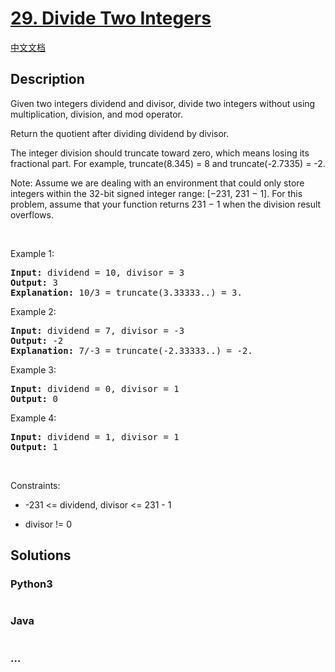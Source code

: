 * [[https://leetcode.com/problems/divide-two-integers][29. Divide Two
Integers]]
  :PROPERTIES:
  :CUSTOM_ID: divide-two-integers
  :END:
[[./solution/0000-0099/0029.Divide Two Integers/README.org][中文文档]]

** Description
   :PROPERTIES:
   :CUSTOM_ID: description
   :END:

#+begin_html
  <p>
#+end_html

Given two integers dividend and divisor, divide two integers without
using multiplication, division, and mod operator.

#+begin_html
  </p>
#+end_html

#+begin_html
  <p>
#+end_html

Return the quotient after dividing dividend by divisor.

#+begin_html
  </p>
#+end_html

#+begin_html
  <p>
#+end_html

The integer division should truncate toward zero, which means losing its
fractional part. For example, truncate(8.345) = 8 and truncate(-2.7335)
= -2.

#+begin_html
  </p>
#+end_html

#+begin_html
  <p>
#+end_html

Note: Assume we are dealing with an environment that could only store
integers within the 32-bit signed integer range: [−231, 231 − 1]. For
this problem, assume that your function returns 231 − 1 when the
division result overflows.

#+begin_html
  </p>
#+end_html

#+begin_html
  <p>
#+end_html

 

#+begin_html
  </p>
#+end_html

#+begin_html
  <p>
#+end_html

Example 1:

#+begin_html
  </p>
#+end_html

#+begin_html
  <pre>
  <strong>Input:</strong> dividend = 10, divisor = 3
  <strong>Output:</strong> 3
  <strong>Explanation:</strong> 10/3 = truncate(3.33333..) = 3.
  </pre>
#+end_html

#+begin_html
  <p>
#+end_html

Example 2:

#+begin_html
  </p>
#+end_html

#+begin_html
  <pre>
  <strong>Input:</strong> dividend = 7, divisor = -3
  <strong>Output:</strong> -2
  <strong>Explanation:</strong> 7/-3 = truncate(-2.33333..) = -2.
  </pre>
#+end_html

#+begin_html
  <p>
#+end_html

Example 3:

#+begin_html
  </p>
#+end_html

#+begin_html
  <pre>
  <strong>Input:</strong> dividend = 0, divisor = 1
  <strong>Output:</strong> 0
  </pre>
#+end_html

#+begin_html
  <p>
#+end_html

Example 4:

#+begin_html
  </p>
#+end_html

#+begin_html
  <pre>
  <strong>Input:</strong> dividend = 1, divisor = 1
  <strong>Output:</strong> 1
  </pre>
#+end_html

#+begin_html
  <p>
#+end_html

 

#+begin_html
  </p>
#+end_html

#+begin_html
  <p>
#+end_html

Constraints:

#+begin_html
  </p>
#+end_html

#+begin_html
  <ul>
#+end_html

#+begin_html
  <li>
#+end_html

-231 <= dividend, divisor <= 231 - 1

#+begin_html
  </li>
#+end_html

#+begin_html
  <li>
#+end_html

divisor != 0

#+begin_html
  </li>
#+end_html

#+begin_html
  </ul>
#+end_html

** Solutions
   :PROPERTIES:
   :CUSTOM_ID: solutions
   :END:

#+begin_html
  <!-- tabs:start -->
#+end_html

*** *Python3*
    :PROPERTIES:
    :CUSTOM_ID: python3
    :END:
#+begin_src python
#+end_src

*** *Java*
    :PROPERTIES:
    :CUSTOM_ID: java
    :END:
#+begin_src java
#+end_src

*** *...*
    :PROPERTIES:
    :CUSTOM_ID: section
    :END:
#+begin_example
#+end_example

#+begin_html
  <!-- tabs:end -->
#+end_html
